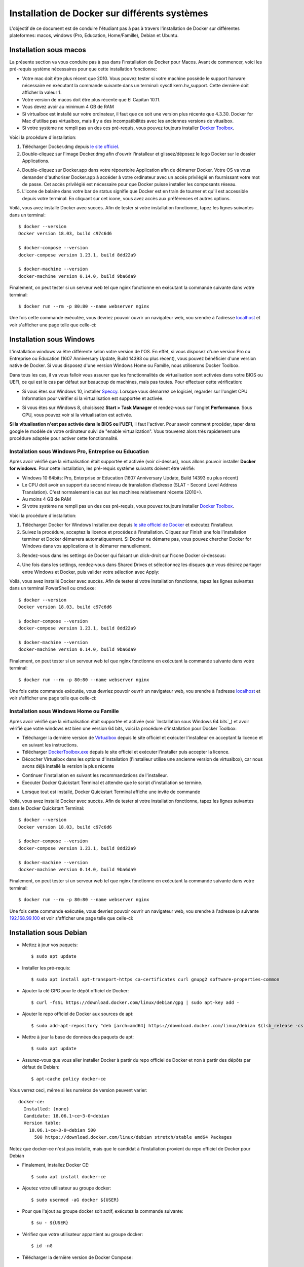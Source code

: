 Installation de Docker sur différents systèmes
==============================================

L'objectif de ce document est de conduire l'étudiant pas à pas à travers l'installation de Docker sur différentes plateformes: macos, windows (Pro, Education, Home/Famille), Debian et Ubuntu.

Installation sous macos
-----------------------

La présente section va vous conduire pas à pas dans l'installation de Docker pour Macos. Avant de commencer, voici les pré-requis système nécessaires pour que cette installation fonctionne:

- Votre mac doit être plus récent que 2010. Vous pouvez tester si votre machine possède le support harware nécessaire en exécutant la commande suivante dans un terminal: sysctl kern.hv_support. Cette dernière doit afficher la valeur 1.
- Votre version de macos doit être plus récente que El Capitan 10.11.
- Vous devez avoir au minimum 4 GB de RAM
- Si virtualbox est installé sur votre ordinateur, il faut que ce soit une version plus récente que 4.3.30. Docker for Mac d'utilise pas virtualbox, mais il y a des incompatibilités avec les anciennes versions de vitualbox.
- Si votre système ne rempli pas un des ces pré-requis, vous pouvez toujours installer `Docker Toolbox <https://docs.docker.com/toolbox/overview/>`_.

Voici la procédure d'installation:

1. Télécharger Docker.dmg depuis `le site officiel <https://store.docker.com/editions/community/docker-ce-desktop-mac>`_.
2. Double-cliquez sur l'image Docker.dmg afin d'ouvrir l'installeur et glissez/déposez le logo Docker sur le dossier Applications.

.. image:: https://docs.docker.com/docker-for-mac/images/docker-app-drag.png
  :width: 500px
  :align: center

4. Double-cliquez sur Docker.app dans votre répoertoire Application afin de démarrer Docker. Votre OS va vous demander d'authoriser Docker.app à accéder à votre ordinateur avec un accès privilégié en fournissant votre mot de passe. Cet accès privilégié est nécessaire pour que Docker puisse installer les composants réseau.
5. L'icone de balaine dans votre bar de status signifie que Docker est en train de tourner et qu'il est accessible depuis votre terminal. En cliquant sur cet icone, vous avez accès aux préférences et autres options.

Voilà, vous avez installé Docker avec succès. Afin de tester si votre installation fonctionne, tapez les lignes suivantes dans un terminal::

  $ docker --version
  Docker version 18.03, build c97c6d6

  $ docker-compose --version
  docker-compose version 1.23.1, build 8dd22a9

  $ docker-machine --version
  docker-machine version 0.14.0, build 9ba6da9
  
Finalement, on peut tester si un serveur web tel que nginx fonctionne en exécutant la commande suivante dans votre terminal::

  $ docker run --rm -p 80:80 --name webserver nginx
  
Une fois cette commande exécutée, vous devriez pouvoir ouvrir un navigateur web, vou srendre à l'adresse `localhost <http://localhost>`_ et voir s'afficher une page telle que celle-ci:

.. image:: https://gyazo.com/4ffcaebd22e46635bb54709fd266bddf.png
  :width: 500px
  :align: center

  
Installation sous Windows
-------------------------

L'installation windows va être différente selon votre version de l'OS. En effet, si vous disposez d'une version Pro ou Entreprise ou Education (1607 Anniversary Update, Build 14393 ou plus récent), vous pouvez bénéficier d'une version native de Docker. Si vous disposez d'une version Windows Home ou Famille, nous utiliserons Docker Toolbox.

Dans tous les cas, il va vous falloir vous assurer que les fonctionnalités de virtualisation sont activées dans votre BIOS ou UEFI, ce qui est le cas par défaut sur beaucoup de machines, mais pas toutes. Pour effectuer cette vérification:

- Si vous êtes sur Windows 10, installer `Speccy <https://www.ccleaner.com/speccy/download/standard>`_. Lorsque vous démarrez ce logiciel, regarder sur l'onglet CPU Information pour vérifier si la virtualisation est supportée et activée.

.. image:: https://i.gyazo.com/789e3e234bbf3348f18de154338c4ea4.png 
  :width: 500px
  :align: center

- Si vous êtes sur Windows 8, choisissez **Start > Task Manager** et rendez-vous sur l'onglet **Performance**. Sous CPU, vous pouvez voir si la virtualisation est activée.

**Si la vitualisation n'est pas activée dans le BIOS ou l'UEFI**, il faut l'activer. Pour savoir comment procéder, taper dans google le modèle de votre ordinateur suivi de "enable virtualization". Vous trouverez alors très rapidement une procédure adaptée pour activer cette fonctionnalité.

Installation sous Windows Pro, Entreprise ou Education
^^^^^^^^^^^^^^^^^^^^^^^^^^^^^^^^^^^^^^^^^^^^^^^^^^^^^^

Après avoir vérifié que la virtualisation était supportée et activée (voir ci-dessus), nous allons pouvoir installer **Docker for windows**. Pour cette installation, les pré-requis système suivants doivent être vérifié:

- Windows 10 64bits: Pro, Enterprise or Education (1607 Anniversary Update, Build 14393 ou plus récent)
- Le CPU doit avoir un support du second niveau de translation d’adresse (SLAT - Second Level Address Translation). C'est normalement le cas sur les machines relativement récente (2010+).
- Au moins 4 GB de RAM
- Si votre système ne rempli pas un des ces pré-requis, vous pouvez toujours installer `Docker Toolbox <https://docs.docker.com/toolbox/overview/>`_.

Voici la procédure d'installation:

1. Télécharger Docker for Windows Installer.exe depuis `le site officiel de Docker <https://store.docker.com/editions/community/docker-ce-desktop-windows>`_ et exécutez l'installeur.
2. Suivez la procédure, acceptez la licence et procédez à l'installation. Cliquez sur Finish une fois l'installation terminer et Docker démarrera automatiquement. Si Docker ne démarre pas, vous pouvez chercher Docker for Windows dans vos applications et le démarrer manuellement.

.. image:: https://docs.docker.com/docker-for-windows/images/docker-app-search.png
  :width: 250px
  :align: center
  
3. Rendez-vous dans les settings de Docker qui faisant un click-droit sur l'icone Docker ci-dessous:

.. image:: https://i.gyazo.com/9c6dbe741cd5b50ba31260242fc57dff.png 
  :width: 300px
  :align: center
  
4. Une fois dans les settings, rendez-vous dans Shared Drives et sélectionnez les disques que vous désirez partager entre Windows et Docker, puis valider votre sélection avec Apply:

.. image:: https://i.gyazo.com/27422d04f4a6e198563007ee5be77711.png
  :width: 500px
  :align: center

Voilà, vous avez installé Docker avec succès. Afin de tester si votre installation fonctionne, tapez les lignes suivantes dans un terminal PowerShell ou cmd.exe::

  $ docker --version
  Docker version 18.03, build c97c6d6

  $ docker-compose --version
  docker-compose version 1.23.1, build 8dd22a9

  $ docker-machine --version
  docker-machine version 0.14.0, build 9ba6da9
  
Finalement, on peut tester si un serveur web tel que nginx fonctionne en exécutant la commande suivante dans votre terminal::

  $ docker run --rm -p 80:80 --name webserver nginx
  
Une fois cette commande exécutée, vous devriez pouvoir ouvrir un navigateur web, vou srendre à l'adresse `localhost <http://localhost>`_ et voir s'afficher une page telle que celle-ci:

.. image:: https://gyazo.com/4ffcaebd22e46635bb54709fd266bddf.png"
  :width: 500px
  :align: center

Installation sous Windows Home ou Famille
^^^^^^^^^^^^^^^^^^^^^^^^^^^^^^^^^^^^^^^^^

Après avoir vérifié que la virtualisation était supportée et activée (voir `Installation sous Windows 64 bits`_) et avoir vérifié que votre windows est bien une version 64 bits, voici la procédure d'installation pour Docker Toolbox:

- Télécharger la dernière version de `Virtualbox <https://download.virtualbox.org/virtualbox/5.2.20/VirtualBox-5.2.20-125813-Win.exe>`_ depuis le site officiel et exécuter l'installeur en acceptant la licence et en suivant les instructions.
- Télécharger `DockerToolbox.exe <https://download.docker.com/win/stable/DockerToolbox.exe>`_ depuis le site officiel et exécuter l'installer puis accepter la licence.
- Décocher Virtualbox dans les options d'installation (l'installeur utilise une ancienne version de virtualbox), car nous avons déjà installé la version la plus récente

.. image:: https://i.gyazo.com/57544ba378295ac4fdba53135f208196.png
  :width: 500px
  :align: center
  
- Continuer l'installation en suivant les recommandations de l'installeur.
- Executer Docker Quickstart Terminal et attendre que le script d'installation se termine.

.. image:: https://i.gyazo.com/51d0bbd1d17717dc9d65b7ff70e41c53.png
  :width: 500px
  :align: center

- Lorsque tout est installé, Docker Quickstart Terminal affiche une invite de commande

.. image:: https://i.gyazo.com/2a330cc3fce498fa4ac062e6b463b226.png
  :width: 500px
  :align: center
  
Voilà, vous avez installé Docker avec succès. Afin de tester si votre installation fonctionne, tapez les lignes suivantes dans le Docker Quickstart Terminal::

  $ docker --version
  Docker version 18.03, build c97c6d6

  $ docker-compose --version
  docker-compose version 1.23.1, build 8dd22a9

  $ docker-machine --version
  docker-machine version 0.14.0, build 9ba6da9
  
Finalement, on peut tester si un serveur web tel que nginx fonctionne en exécutant la commande suivante dans votre terminal::

  $ docker run --rm -p 80:80 --name webserver nginx
  
Une fois cette commande exécutée, vous devriez pouvoir ouvrir un navigateur web, vou srendre à l'adresse ip suivante `192.168.99.100 <http://192.168.99.100>`_ et voir s'afficher une page telle que celle-ci:

.. image:: https://i.gyazo.com/f9d58a1464ad69be71d6e599bf347d44.png
  :width: 500px
  :align: center
  
Installation sous Debian
------------------------

- Mettez à jour vos paquets::
  
    $ sudo apt update
    
- Installer les pré-requis::

  $ sudo apt install apt-transport-https ca-certificates curl gnupg2 software-properties-common
  
- Ajouter la clé GPG pour le dépôt officiel de Docker::

  $ curl -fsSL https://download.docker.com/linux/debian/gpg | sudo apt-key add -
  
- Ajouter le repo officiel de Docker aux sources de apt::

  $ sudo add-apt-repository "deb [arch=amd64] https://download.docker.com/linux/debian $(lsb_release -cs) stable"
  
- Mettre à jour la base de données des paquets de apt::

  $ sudo apt update
  
- Assurez-vous que vous aller installer Docker à partir du repo officiel de Docker et non à partir des dépôts par défaut de Debian::

  $ apt-cache policy docker-ce
  
Vous verrez ceci, même si les numéros de version peuvent varier::

  docker-ce:
    Installed: (none)
    Candidate: 18.06.1~ce~3-0~debian
    Version table:
      18.06.1~ce~3-0~debian 500
        500 https://download.docker.com/linux/debian stretch/stable amd64 Packages
        
Notez que docker-ce n'est pas installé, mais que le candidat à l'installation provient du repo officiel de Docker pour Debian

- Finalement, installez Docker CE::

  $ sudo apt install docker-ce
  
- Ajoutez votre utilisateur au groupe docker::

  $ sudo usermod -aG docker ${USER}
  
- Pour que l'ajout au groupe docker soit actif, exécutez la commande suivante::

  $ su - ${USER}

- Vérifiez que votre utilisateur appartient au groupe docker::

  $ id -nG

- Télécharger la dernière version de Docker Compose::

  $ sudo curl -L "https://github.com/docker/compose/releases/download/1.23.1/docker-compose-$(uname -s)-$(uname -m)" -o /usr/local/bin/docker-compose

- Donner les permissions nécessaires à docker-compose::

  $ sudo chmod +x /usr/local/bin/docker-compose

- Télécharger et installer Docker Machine avec la commande suivante::

  $ base=https://github.com/docker/machine/releases/download/v0.14.0 &&
  mkdir -p "$HOME/bin" &&
  curl -L $base/docker-machine-Windows-x86_64.exe > "$HOME/bin/docker-machine.exe" &&
  chmod +x "$HOME/bin/docker-machine.exe"

Voilà, vous avez installé Docker avec succès. Afin de tester si votre installation fonctionne, tapez les lignes suivantes dans un termina::

  $ docker --version
  Docker version 18.03, build c97c6d6

  $ docker-compose --version
  docker-compose version 1.23.1, build 1719ceb

  $ docker-machine version
  docker-machine version 0.14.0, build 9371605
  
Finalement, on peut tester si un serveur web tel que nginx fonctionne en exécutant la commande suivante dans votre terminal::

  $ docker run --rm -p 80:80 --name webserver nginx
  
Une fois cette commande exécutée, vous devriez pouvoir ouvrir un navigateur web, vou srendre à l'adresse `localhost <http://localhost>`_ et voir s'afficher une page telle que celle-ci:

.. image:: https://gyazo.com/4ffcaebd22e46635bb54709fd266bddf.png
  :width: 500px
  :align: center

Installation sous Ubuntu
------------------------

- Mettez à jour vos paquets::
  
    $ sudo apt update
    
- Installer les pré-requis::

  $ sudo apt install apt-transport-https ca-certificates curl software-properties-common
  
- Ajouter la clé GPG pour le dépôt officiel de Docker::

  $ curl -fsSL https://download.docker.com/linux/ubuntu/gpg | sudo apt-key add -
  
- Ajouter le repo officiel de Docker aux sources de apt::

  $ sudo add-apt-repository "deb [arch=amd64] https://download.docker.com/linux/ubuntu bionic stable"
  
- Mettre à jour la base de données des paquets de apt::

  $ sudo apt update
  
- Assurez-vous que vous aller installer Docker à partir du repo officiel de Docker et non à partir des dépôts par défaut de Debian::

  $ apt-cache policy docker-ce
  
Vous verrez ceci, même si les numéros de version peuvent varier::

  docker-ce:
    Installed: (none)
    Candidate: 18.03.1~ce~3-0~ubuntu
    Version table:
      18.03.1~ce~3-0~ubuntu 500
          500 https://download.docker.com/linux/ubuntu bionic/stable amd64 Packages
        
Notez que docker-ce n'est pas installé, mais que le candidat à l'installation provient du repo officiel de Docker pour Ubuntu Bionic

- Finalement, installez Docker CE::

  $ sudo apt install docker-ce
  
- Ajoutez votre utilisateur au groupe docker::

  $ sudo usermod -aG docker ${USER}
  
- Pour que l'ajout au groupe docker soit actif, exécutez la commande suivante::

  $ su - ${USER}

- Vérifiez que votre utilisateur appartient au groupe docker::

  $ id -nG

- Télécharger la dernière version de Docker Compose::

  $ sudo curl -L "https://github.com/docker/compose/releases/download/1.23.1/docker-compose-$(uname -s)-$(uname -m)" -o /usr/local/bin/docker-compose

- Donner les permissions nécessaires à docker-compose::

  $ sudo chmod +x /usr/local/bin/docker-compose

- Télécharger et installer Docker Machine avec la commande suivante::

  $ base=https://github.com/docker/machine/releases/download/v0.14.0 &&
  mkdir -p "$HOME/bin" &&
  curl -L $base/docker-machine-Windows-x86_64.exe > "$HOME/bin/docker-machine.exe" &&
  chmod +x "$HOME/bin/docker-machine.exe"

Voilà, vous avez installé Docker avec succès. Afin de tester si votre installation fonctionne, tapez les lignes suivantes dans un termina::

  $ docker --version
  Docker version 18.03, build c97c6d6

  $ docker-compose --version
  docker-compose version 1.23.1, build 1719ceb

  $ docker-machine version
  docker-machine version 0.14.0, build 9371605
  
Finalement, on peut tester si un serveur web tel que nginx fonctionne en exécutant la commande suivante dans votre terminal::

  $ docker run --rm -p 80:80 --name webserver nginx
  
Une fois cette commande exécutée, vous devriez pouvoir ouvrir un navigateur web, vou srendre à l'adresse `localhost <http://localhost>`_ et voir s'afficher une page telle que celle-ci:

.. image:: https://gyazo.com/4ffcaebd22e46635bb54709fd266bddf.png
  :width: 500px
  :align: center






